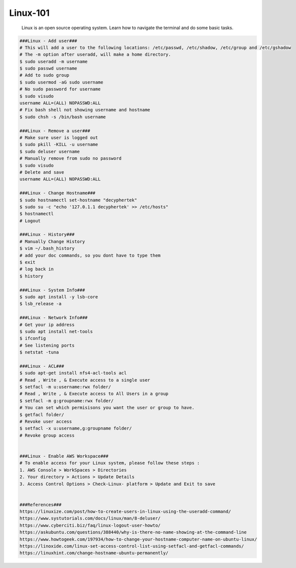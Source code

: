 Linux-101
=====

     Linux is an open source operating system. Learn how to navigate the terminal and do some basic tasks. 

.. code-block:: console

  ###Linux - Add user###
  # This will add a user to the following locations: /etc/passwd, /etc/shadow, /etc/group and /etc/gshadow
  # The -m option after useradd, will make a home directory.
  $ sudo useradd -m username
  $ sudo passwd username
  # Add to sudo group
  $ sudo usermod -aG sudo username
  # No sudo password for username
  $ sudo visudo
  username ALL=(ALL) NOPASSWD:ALL
  # Fix bash shell not showing username and hostname
  $ sudo chsh -s /bin/bash username

  ###Linux - Remove a user### 
  # Make sure user is logged out
  $ sudo pkill -KILL -u username
  $ sudo deluser username
  # Manually remove from sudo no password
  $ sudo visudo
  # Delete and save
  username ALL=(ALL) NOPASSWD:ALL

  ###Linux - Change Hostname###
  $ sudo hostnamectl set-hostname "decyphertek"
  $ sudo su -c "echo '127.0.1.1 decyphertek' >> /etc/hosts"
  $ hostnamectl
  # Logout 

  ###Linux - History###
  # Manually Change History
  $ vim ~/.bash_history
  # add your doc commands, so you dont have to type them
  $ exit
  # log back in
  $ history

  ###Linux - System Info###
  $ sudo apt install -y lsb-core
  $ lsb_release -a

  ###Linux - Network Info###
  # Get your ip address
  $ sudo apt install net-tools
  $ ifconfig
  # See listening ports 
  $ netstat -tuna

  ###Linux - ACL###
  $ sudo apt-get install nfs4-acl-tools acl
  # Read , Write , & Execute access to a single user
  $ setfacl -m u:username:rwx folder/
  # Read , Write , & Execute access to All Users in a group
  $ setfacl -m g:groupname:rwx folder/
  # You can set which permisisons you want the user or group to have.
  $ getfacl folder/
  # Revoke user access
  $ setfacl -x u:username,g:groupname folder/
  # Revoke group access
  

  ###Linux - Enable AWS Workspace###
  # To enable access for your Linux system, please follow these steps :
  1. AWS Console > WorkSpaces > Directories 
  2. Your directory > Actions > Update Details
  3. Access Control Options > Check-Linux- platform > Update and Exit to save 


  ###References###
  https://linuxize.com/post/how-to-create-users-in-linux-using-the-useradd-command/
  https://www.systutorials.com/docs/linux/man/8-deluser/
  https://www.cyberciti.biz/faq/linux-logout-user-howto/
  https://askubuntu.com/questions/388440/why-is-there-no-name-showing-at-the-command-line
  https://www.howtogeek.com/197934/how-to-change-your-hostname-computer-name-on-ubuntu-linux/
  https://linoxide.com/linux-set-access-control-list-using-setfacl-and-getfacl-commands/
  https://linuxhint.com/change-hostname-ubuntu-permanently/


